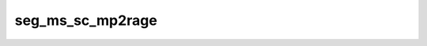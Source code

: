 
                
seg_ms_sc_mp2rage
=================
                
.. argparse::
   :ref: spinalcordtoolbox.scripts.sct_deepseg.seg_ms_sc_mp2rage
   :prog: sct_deepseg seg_ms_sc_mp2rage
   :markdownhelp:
                